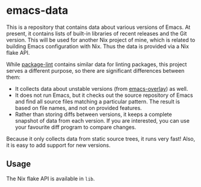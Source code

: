 * emacs-data
This is a repository that contains data about various versions of Emacs.
At present, it contains lists of built-in libraries of recent releases and the Git version.
This will be used for another Nix project of mine, which is related to building Emacs configuration with Nix.
Thus the data is provided via a Nix flake API.

While [[https://github.com/purcell/package-lint/][package-lint]] contains similar data for linting packages, this project serves a different purpose, so there are significant differences between them:

- It collects data about unstable versions (from [[https://github.com/nix-community/emacs-overlay][emacs-overlay]]) as well.
- It does not run Emacs, but it checks out the source repository of Emacs and find all source files matching a particular pattern. The result is based on file names, and not on provided features.
- Rather than storing diffs between versions, it keeps a complete snapshot of data from each version. If you are interested, you can use your favourite diff program to compare changes.

Because it only collects data from static source trees, it runs very fast!
Also, it is easy to add support for new versions.
** Usage
The Nix flake API is available in =lib=.
